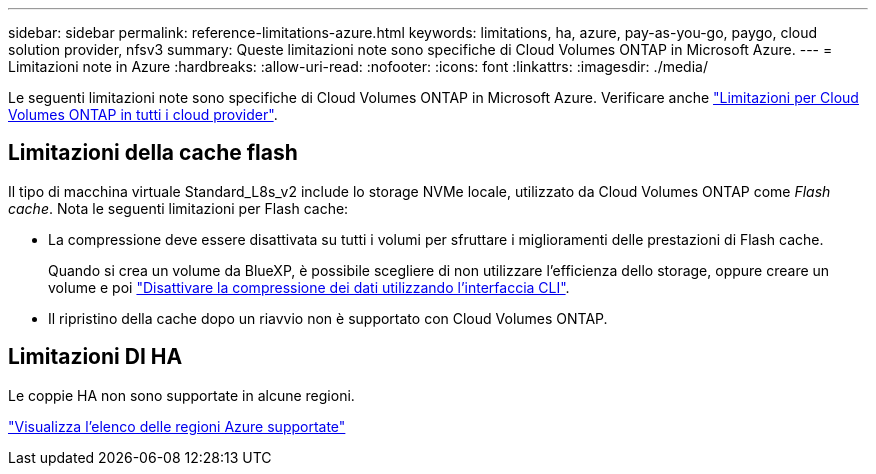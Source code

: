 ---
sidebar: sidebar 
permalink: reference-limitations-azure.html 
keywords: limitations, ha, azure, pay-as-you-go, paygo, cloud solution provider, nfsv3 
summary: Queste limitazioni note sono specifiche di Cloud Volumes ONTAP in Microsoft Azure. 
---
= Limitazioni note in Azure
:hardbreaks:
:allow-uri-read: 
:nofooter: 
:icons: font
:linkattrs: 
:imagesdir: ./media/


[role="lead"]
Le seguenti limitazioni note sono specifiche di Cloud Volumes ONTAP in Microsoft Azure. Verificare anche link:reference-limitations.html["Limitazioni per Cloud Volumes ONTAP in tutti i cloud provider"].



== Limitazioni della cache flash

Il tipo di macchina virtuale Standard_L8s_v2 include lo storage NVMe locale, utilizzato da Cloud Volumes ONTAP come _Flash cache_. Nota le seguenti limitazioni per Flash cache:

* La compressione deve essere disattivata su tutti i volumi per sfruttare i miglioramenti delle prestazioni di Flash cache.
+
Quando si crea un volume da BlueXP, è possibile scegliere di non utilizzare l'efficienza dello storage, oppure creare un volume e poi http://docs.netapp.com/ontap-9/topic/com.netapp.doc.dot-cm-vsmg/GUID-8508A4CB-DB43-4D0D-97EB-859F58B29054.html["Disattivare la compressione dei dati utilizzando l'interfaccia CLI"^].

* Il ripristino della cache dopo un riavvio non è supportato con Cloud Volumes ONTAP.




== Limitazioni DI HA

Le coppie HA non sono supportate in alcune regioni.

https://cloud.netapp.com/cloud-volumes-global-regions["Visualizza l'elenco delle regioni Azure supportate"^]
